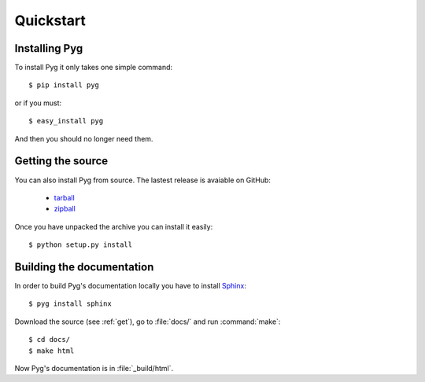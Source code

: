 Quickstart
==========

Installing Pyg
--------------

To install Pyg it only takes one simple command::

    $ pip install pyg

or if you must::

    $ easy_install pyg

And then you should no longer need them.

.. _get:

Getting the source
------------------

You can also install Pyg from source. The lastest release is avaiable on GitHub:

    * `tarball <https://github.com/rubik/pyg/tarball/master>`_
    * `zipball <https://github.com/rubik/pyg/zipball/master>`_

Once you have unpacked the archive you can install it easily::

    $ python setup.py install


Building the documentation
--------------------------

In order to build Pyg's documentation locally you have to install `Sphinx <http://sphinx.pocoo.org>`_::

    $ pyg install sphinx

Download the source (see :ref:`get`), go to :file:`docs/` and run :command:`make`::

    $ cd docs/
    $ make html

Now Pyg's documentation is in :file:`_build/html`.